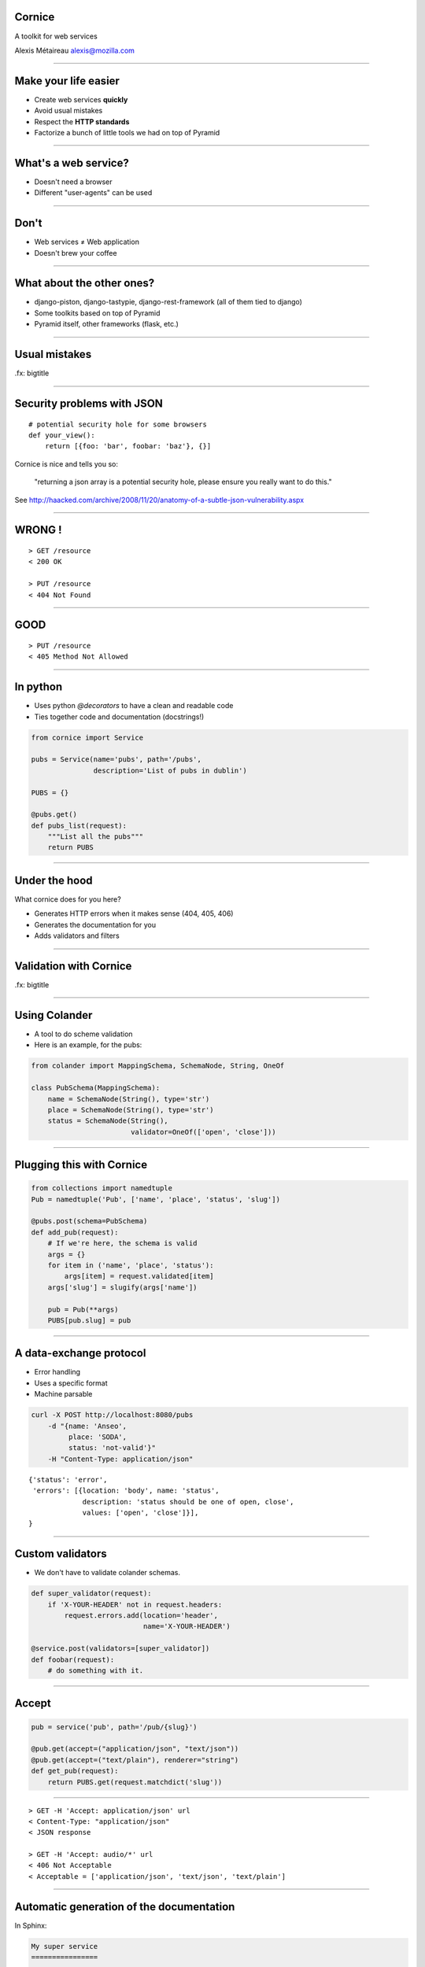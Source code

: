 Cornice
=======

A toolkit for web services

Alexis Métaireau
alexis@mozilla.com

----

Make your life easier
=====================

- Create web services **quickly**
- Avoid usual mistakes
- Respect the **HTTP standards**
- Factorize a bunch of little tools we had on top of Pyramid

----

What's a web service?
=====================

- Doesn't need a browser
- Different "user-agents" can be used

----

Don't
=====

- Web services ≠ Web application
- Doesn't brew your coffee

----

What about the other ones?
==========================

- django-piston, django-tastypie, django-rest-framework (all of them tied to
  django)
- Some toolkits based on top of Pyramid
- Pyramid itself, other frameworks (flask, etc.)

----

Usual mistakes
==============

.fx: bigtitle

----

Security problems with JSON
===========================

::

    # potential security hole for some browsers
    def your_view():
        return [{foo: 'bar', foobar: 'baz'}, {}]

Cornice is nice and tells you so:

    "returning a json array is a potential security hole, please ensure you really want to do this."

See http://haacked.com/archive/2008/11/20/anatomy-of-a-subtle-json-vulnerability.aspx

----

WRONG !
=======

::

    > GET /resource
    < 200 OK

    > PUT /resource
    < 404 Not Found

----

GOOD
====

::

    > PUT /resource
    < 405 Method Not Allowed

----

In python
=========

- Uses python `@decorators` to have a clean and readable code
- Ties together code and documentation (docstrings!)

.. code-block:: python

    from cornice import Service

    pubs = Service(name='pubs', path='/pubs',
                   description='List of pubs in dublin')

    PUBS = {}

    @pubs.get()
    def pubs_list(request):
        """List all the pubs"""
        return PUBS

----

Under the hood
==============

What cornice does for you here?

- Generates HTTP errors when it makes sense (404, 405, 406)
- Generates the documentation for you
- Adds validators and filters

----

Validation with Cornice
=======================

.fx: bigtitle

----

Using Colander
==============

- A tool to do scheme validation
- Here is an example, for the pubs:

.. code-block:: python

    from colander import MappingSchema, SchemaNode, String, OneOf

    class PubSchema(MappingSchema):
        name = SchemaNode(String(), type='str')
        place = SchemaNode(String(), type='str')
        status = SchemaNode(String(),
                            validator=OneOf(['open', 'close']))

----

Plugging this with Cornice
==========================

.. code-block:: python

    from collections import namedtuple
    Pub = namedtuple('Pub', ['name', 'place', 'status', 'slug'])

    @pubs.post(schema=PubSchema)
    def add_pub(request):
        # If we're here, the schema is valid
        args = {}
        for item in ('name', 'place', 'status'):
            args[item] = request.validated[item]
        args['slug'] = slugify(args['name'])

        pub = Pub(**args)
        PUBS[pub.slug] = pub

----

A data-exchange protocol
========================

- Error handling
- Uses a specific format
- Machine parsable

.. code-block:: bash

    curl -X POST http://localhost:8080/pubs
        -d "{name: 'Anseo',
             place: 'SODA',
             status: 'not-valid'}"
        -H "Content-Type: application/json"

::

    {'status': 'error',
     'errors': [{location: 'body', name: 'status',
                 description: 'status should be one of open, close',
                 values: ['open', 'close']}],
    }

----

Custom validators
=================

- We don't have to validate colander schemas.

.. code-block:: python

    def super_validator(request):
        if 'X-YOUR-HEADER' not in request.headers:
            request.errors.add(location='header',
                               name='X-YOUR-HEADER')

    @service.post(validators=[super_validator])
    def foobar(request):
        # do something with it.

----

Accept
======

.. code-block:: python

    pub = service('pub', path='/pub/{slug}')

    @pub.get(accept=("application/json", "text/json"))
    @pub.get(accept=("text/plain"), renderer="string")
    def get_pub(request):
        return PUBS.get(request.matchdict('slug'))

----

::

    > GET -H 'Accept: application/json' url
    < Content-Type: "application/json"
    < JSON response

    > GET -H 'Accept: audio/*' url
    < 406 Not Acceptable
    < Acceptable = ['application/json', 'text/json', 'text/plain']

----

Automatic generation of the documentation
=========================================

In Sphinx:

.. code-block:: rst

    My super service
    ================

    Here is a service which can list all
    the pubs in Dublin.

    .. services::
       :modules: myapp.pubs

----

Define resources
================


.. code-block:: python

    from cornice.resource import resource, view

    @resource(collection_path='/pubs', path='/pubs/{slug}')
    class Pubs(object):

        def __init__(self, request):
            self.request = request

        def collection_get(self):                 # GET /pubs
            return {'pubs': PUBS.values()}

        @view(renderer='json')             # GET /pubs/{slug}
        def get(self):                   
            return PUBS.get(self.request.matchdict['slug'])

        @view(renderer='json', accept='text/json')
        def collection_post(self):               # POST /pubs
            # what we had previously

----

Some other options
==================

.. code-block:: python

    @service.method(**options)

- filters (callable)
- acl (callable)
- ACL factory (callable)
- error_handler (callable)
- exclude (list of validators / filters)

----

A description tool
==================

.. code-block:: python

    >>> from cornice.service import get_services
    >>> get_services()
    [<Service foobar at /foobar>]

    >>> service = get_services()[0]
    >>> service.get_acceptable('get')
    ['text/plain', 'text/json']

    >>> service.get_validators('get')
    [<function my_validator at 0xa7ccb1c>]

----

Relation with Pyramid
======================

- Cornice < 0.9 was built around Pyramid, exclusively.
- Since that, has the possibility to use it within other frameworks too.

----

Feedback
========

- We used it a lot at Mozilla Services
    - The Token Server
    - Sync 2.0
    - App in The Clouds
- Good feedback, allows us to speed the creation of web services and avoid
  usual mistakes.

----

What's in the future?
=====================

- Description format for the Web Services →  Generic Client.
- Better integration with other frameworks
- Enhance automatic documentation generation.
- Your patches?

----

Ressources
==========

- Colander's documentation: http://docs.pylonsproject.org/projects/colander/en/latest/
- Cornice's docs: http://cornice.rtfd.org
- Cornice's code: http://github.com/mozilla-services/cornice
- the HTTP spec, obviously! http://pretty-rfc.herokuapp.com/RFC2616

----

Merci !
=======

.fx: bigtitle
